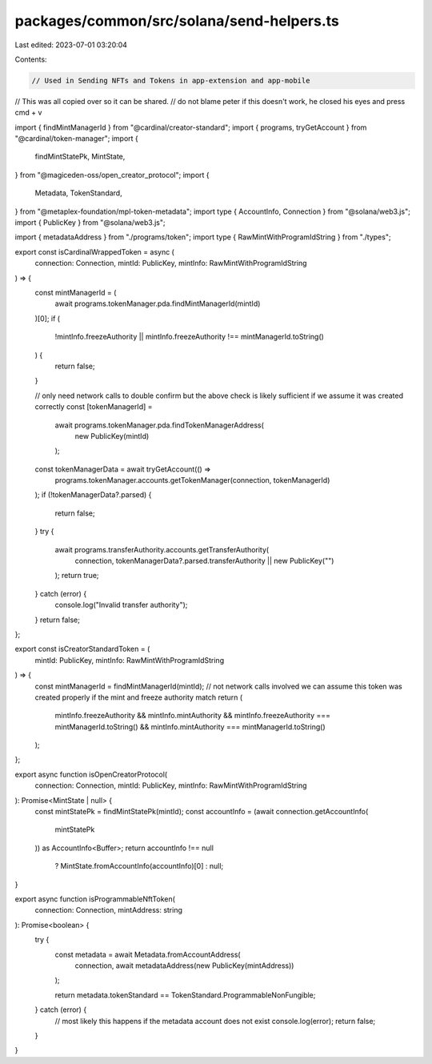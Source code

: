 packages/common/src/solana/send-helpers.ts
==========================================

Last edited: 2023-07-01 03:20:04

Contents:

.. code-block:: ts

    // Used in Sending NFTs and Tokens in app-extension and app-mobile
// This was all copied over so it can be shared.
// do not blame peter if this doesn't work, he closed his eyes and press cmd + v

import { findMintManagerId } from "@cardinal/creator-standard";
import { programs, tryGetAccount } from "@cardinal/token-manager";
import {
  findMintStatePk,
  MintState,
} from "@magiceden-oss/open_creator_protocol";
import {
  Metadata,
  TokenStandard,
} from "@metaplex-foundation/mpl-token-metadata";
import type { AccountInfo, Connection } from "@solana/web3.js";
import { PublicKey } from "@solana/web3.js";

import { metadataAddress } from "./programs/token";
import type { RawMintWithProgramIdString } from "./types";

export const isCardinalWrappedToken = async (
  connection: Connection,
  mintId: PublicKey,
  mintInfo: RawMintWithProgramIdString
) => {
  const mintManagerId = (
    await programs.tokenManager.pda.findMintManagerId(mintId)
  )[0];
  if (
    !mintInfo.freezeAuthority ||
    mintInfo.freezeAuthority !== mintManagerId.toString()
  ) {
    return false;
  }

  // only need network calls to double confirm but the above check is likely sufficient if we assume it was created correctly
  const [tokenManagerId] =
    await programs.tokenManager.pda.findTokenManagerAddress(
      new PublicKey(mintId)
    );
  const tokenManagerData = await tryGetAccount(() =>
    programs.tokenManager.accounts.getTokenManager(connection, tokenManagerId)
  );
  if (!tokenManagerData?.parsed) {
    return false;
  }
  try {
    await programs.transferAuthority.accounts.getTransferAuthority(
      connection,
      tokenManagerData?.parsed.transferAuthority || new PublicKey("")
    );
    return true;
  } catch (error) {
    console.log("Invalid transfer authority");
  }
  return false;
};

export const isCreatorStandardToken = (
  mintId: PublicKey,
  mintInfo: RawMintWithProgramIdString
) => {
  const mintManagerId = findMintManagerId(mintId);
  // not network calls involved we can assume this token was created properly if the mint and freeze authority match
  return (
    mintInfo.freezeAuthority &&
    mintInfo.mintAuthority &&
    mintInfo.freezeAuthority === mintManagerId.toString() &&
    mintInfo.mintAuthority === mintManagerId.toString()
  );
};

export async function isOpenCreatorProtocol(
  connection: Connection,
  mintId: PublicKey,
  mintInfo: RawMintWithProgramIdString
): Promise<MintState | null> {
  const mintStatePk = findMintStatePk(mintId);
  const accountInfo = (await connection.getAccountInfo(
    mintStatePk
  )) as AccountInfo<Buffer>;
  return accountInfo !== null
    ? MintState.fromAccountInfo(accountInfo)[0]
    : null;
}

export async function isProgrammableNftToken(
  connection: Connection,
  mintAddress: string
): Promise<boolean> {
  try {
    const metadata = await Metadata.fromAccountAddress(
      connection,
      await metadataAddress(new PublicKey(mintAddress))
    );

    return metadata.tokenStandard == TokenStandard.ProgrammableNonFungible;
  } catch (error) {
    // most likely this happens if the metadata account does not exist
    console.log(error);
    return false;
  }
}


